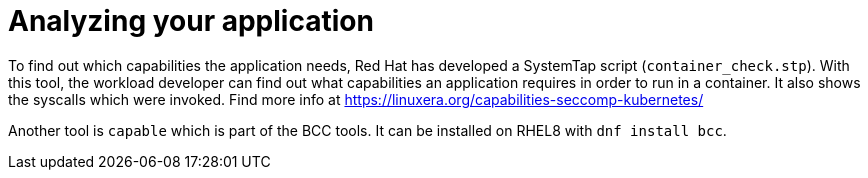 [id="k8s-best-practices-analyzing-your-application"]
= Analyzing your application

To find out which capabilities the application needs, Red Hat has developed a SystemTap script (`container_check.stp`). With this tool, the workload developer can find out what capabilities an application requires in order to run in a container. It also shows the syscalls which were invoked. Find more info at link:https://linuxera.org/capabilities-seccomp-kubernetes/[]

Another tool is `capable` which is part of the BCC tools. It can be installed on RHEL8 with `dnf install bcc`.
